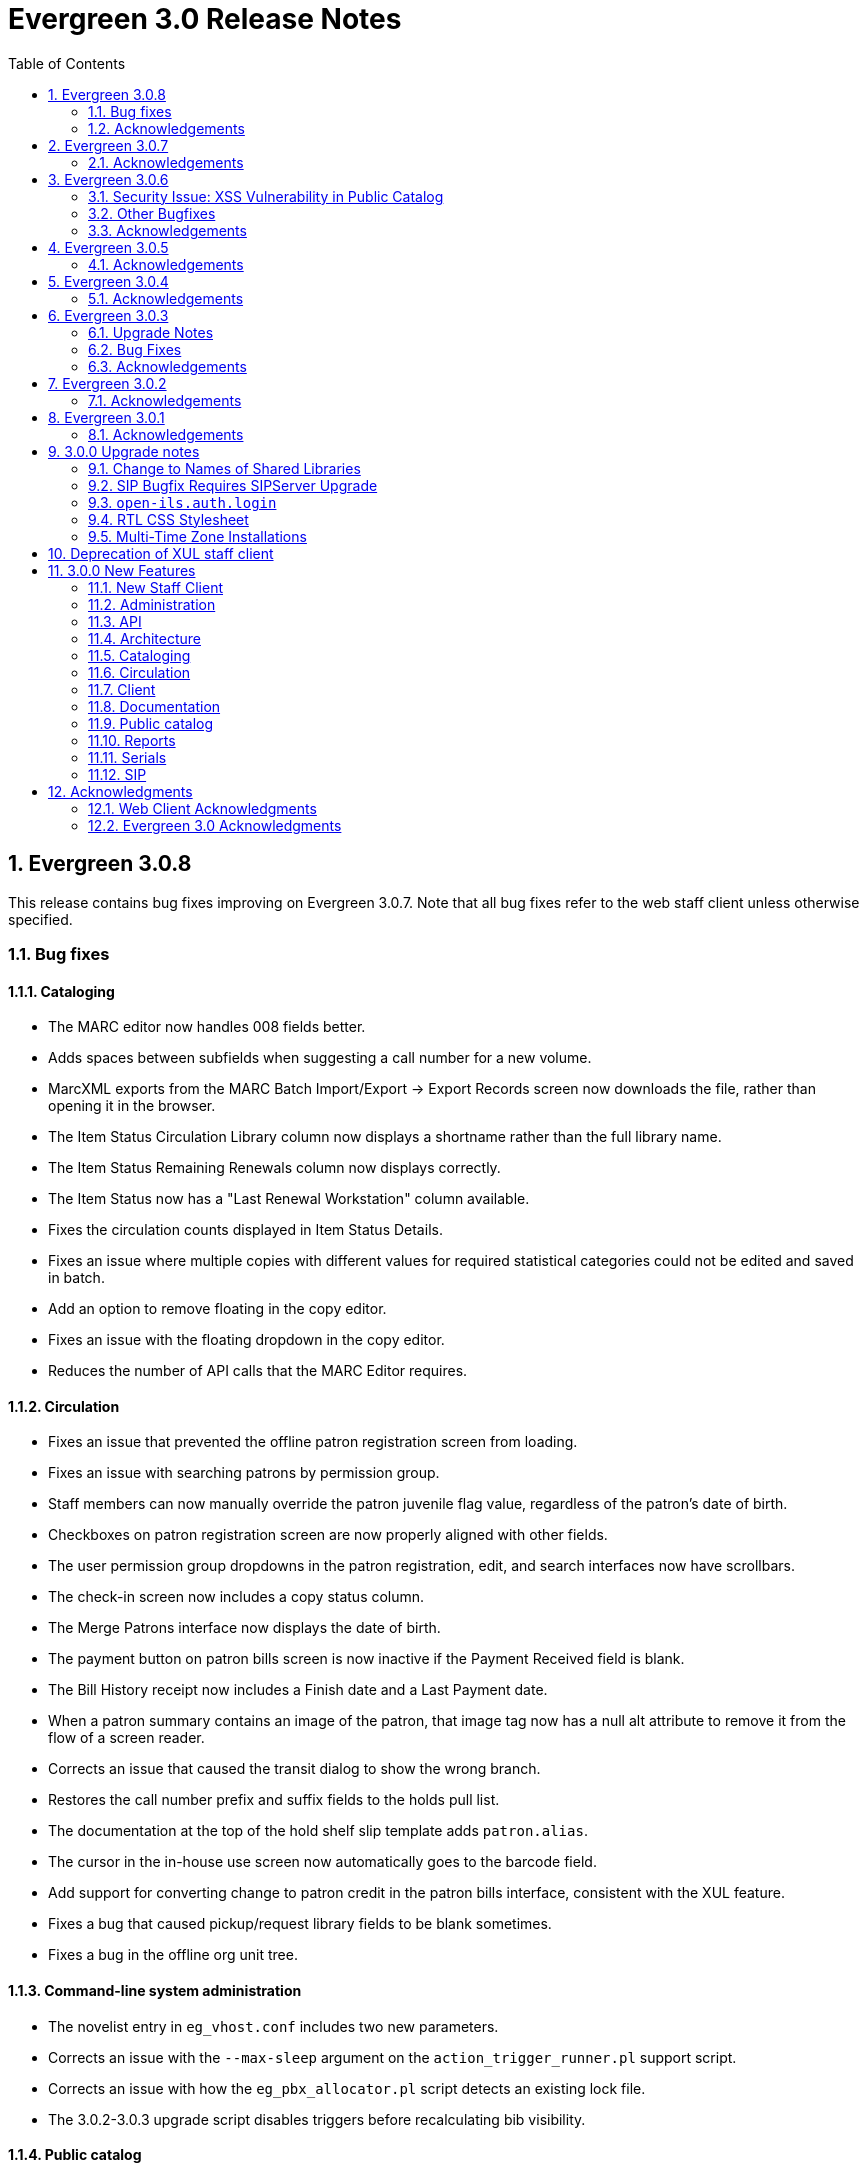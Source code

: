 Evergreen 3.0 Release Notes
===========================
:toc:
:numbered:

Evergreen 3.0.8
---------------
This release contains bug fixes improving on Evergreen 3.0.7.  Note that
all bug fixes refer to the web staff client unless otherwise specified.

Bug fixes
~~~~~~~~~

Cataloging
^^^^^^^^^^

* The MARC editor now handles 008 fields better.
* Adds spaces between subfields when suggesting a call
number for a new volume.
* MarcXML exports from the MARC Batch Import/Export ->
Export Records screen now downloads the file, rather than opening
it in the browser.
* The Item Status Circulation Library column now displays a 
shortname rather than the full library name.
* The Item Status Remaining Renewals column now displays
correctly.
* The Item Status now has a "Last Renewal Workstation" column
available.
* Fixes the circulation counts displayed in Item Status Details.
* Fixes an issue where multiple copies with different values for required
statistical categories could not be edited and saved in batch.
* Add an option to remove floating in the copy editor.
* Fixes an issue with the floating dropdown in the copy editor.
* Reduces the number of API calls that the MARC Editor requires.

Circulation
^^^^^^^^^^^

* Fixes an issue that prevented the offline patron registration
screen from loading.
* Fixes an issue with searching patrons by permission group.
* Staff members can now manually override the patron juvenile
flag value, regardless of the patron's date of birth.
* Checkboxes on patron registration screen are now properly aligned
with other fields.
* The user permission group dropdowns in the patron registration,
edit, and search interfaces now have scrollbars.
* The check-in screen now includes a copy status column.
* The Merge Patrons interface now displays the date of birth.
* The payment button on patron bills screen is now inactive if the
Payment Received field is blank.
* The Bill History receipt now includes a Finish date and a Last
Payment date.
* When a patron summary contains an image of the patron,
that image tag now has a null alt attribute to remove it from
the flow of a screen reader.
* Corrects an issue that caused the transit dialog to show the
wrong branch.
* Restores the call number prefix and suffix fields to the holds
pull list.
* The documentation at the top of the hold shelf slip template
adds `patron.alias`.
* The cursor in the in-house use screen now automatically goes
to the barcode field.
* Add support for converting change to patron credit in the patron bills
interface, consistent with the XUL feature.
* Fixes a bug that caused pickup/request library fields to be
blank sometimes.
* Fixes a bug in the offline org unit tree.

Command-line system administration
^^^^^^^^^^^^^^^^^^^^^^^^^^^^^^^^^^

* The novelist entry in `eg_vhost.conf` includes two new
parameters.
* Corrects an issue with the `--max-sleep` argument on the
`action_trigger_runner.pl` support script.
* Corrects an issue with how the `eg_pbx_allocator.pl` script
detects an existing lock file.
* The 3.0.2-3.0.3 upgrade script disables triggers before
recalculating bib visibility.

Public catalog
^^^^^^^^^^^^^^

* Fixes an issue that caused records with located URIs to be
retrieved in Copy Location and Copy Location Group searches.
* Fixes an error message that appeared in the search box
in the public catalog while placing hold after an advanced search.
* Restores the display of copy information for the user's
preferred library in the public catalog.
* Fixes regression errors in the search results page.
* Removes redundant call numbers from the Show More Details
search results.

Serials
^^^^^^^

* Fixes an issue that prevented users from searching for
receivable issues using Database ID or ISSN in the Serials
Batch Receive interface.

General
^^^^^^^

* Adds some padding to the bottom of Web Client interfaces.



Acknowledgements
~~~~~~~~~~~~~~~~
We would like to thank the following individuals who contributed code,
tests and documentation patches to the 3.0.8 point release of
Evergreen:

* John Amundson
* Jason Boyer
* Galen Charlton
* Garry Collum
* Dawn Dale
* Jeff Davis
* Bill Erickson
* Lynn Floyd
* Rogan Hamby
* Kyle Huckins
* Sam Link
* Jeanette Lundgren
* Kathy Lussier
* Katie G. Martin
* Terran McCanna
* Dan Pearl
* Mike Rylander
* Laura Sachjen
* Jane Sandberg
* Chris Sharp
* Ben Shum
* Remington Steed
* Jason Stephenson
* Josh Stompro
* Cesar Velez
* Dan Wells
* Bob Wicksall


Evergreen 3.0.7
---------------
This release contains bug fixes improving on Evergreen 3.0.6.

* Fixes a performance issue with the Patron Billing History screen and
other screens that cause Flattener.pm to re-create joins
unnecessarily.
* Fixes an issue that prevented patron alerts from showing to staff at
other libraries.
* Corrects the "Holdable" attribute display on the Item Status detailed
view.
* Fixes the ability to delete multiple copies from Item Status.

Acknowledgements
~~~~~~~~~~~~~~~~
We would like to thank the following individuals who contributed code,
tests and documentation patches to the 3.0.7 point release of
Evergreen:

* Jason Boyer
* Bill Erickson
* Morkor Quarshie
* Remington Steed
* Jason Stephenson
* Kevin Tran
* Dan Wells


Evergreen 3.0.6
---------------
This release is a security release that fixes cross-site scripting
(XSS) vulnerabilities in the Evergreen public catalog. This release
also includes several other bugfixes improving on Evergreen 3.0.5.

Security Issue: XSS Vulnerability in Public Catalog
~~~~~~~~~~~~~~~~~~~~~~~~~~~~~~~~~~~~~~~~~~~~~~~~~~~
This release fixes several cross-site scripting (XSS) vulnerabilities
in the public catalog. When upgrading, Evergreen administrators should
review whether any of the following templates have been customized
or overridden. If so, either the template should be replaced with the
stock version or the XSS fix (which entails adding the `| html` filter
in several places) applied to the customized version.

* `Open-ILS/src/templates/opac/parts/record/contents.tt2`
* `Open-ILS/src/templates/opac/parts/record/copy_counts.tt2`
* `Open-ILS/src/templates/opac/parts/record/issues-mfhd.tt2`

Note that exploiting the XSS vulnerabilities fixed in this release
would require either the ability to create maliciously-constructed
MARC bibliographic or holdings records or the ability to set a
maliciously constructed organizational unit name.

Other Bugfixes
~~~~~~~~~~~~~~
Evergreen 3.0.6 also includes the following changes:

* When using 'Selection Lists -> Edit MARC Order Record' in the web
  staff client, now only one click is required to save the MARC
  record rather than two.
* The volume/copy editor in the web staff client now better handles
  editing multiple items that have different sets of statistical
  category values assigned to them.
* The act of merging bibliographic records now updates bookbags
  that referred to the source bibliographic record rather than
  effectively deleting entries for that record.
* Additional columns were added to the Holds Pull List in the
  web staff client.
* The patron registration form in the web staff client now correctly
  manages setting user preferences.
* An error in a pgTAP unit test was corrected.

Acknowledgements
~~~~~~~~~~~~~~~~
We would like to thank the following individuals who contributed code,
tests and documentation patches to the 3.0.6 security release of
Evergreen:

* Galen Charlton
* Bill Erickson
* Rogan Hamby
* Kathy Lussier
* Terran McCanna
* Andrea Neiman
* Mike Rylander
* Dan Scott
* Chris Sharp
* Cesar Velez

Evergreen 3.0.5
---------------
This release contains bug fixes improving on Evergreen 3.0.4.

* The MARC Editor in the Web staff client now wraps long fields.
* The MARC Editor no longer allows catalogers to enter new lines
into MARC subfields.
* Fixes an issue that prevented serials items from being deleted or
modified.
* The Web staff client Check In screen no longer reloads the whole
page multiple times each time an item is scanned.
* Fixes an issue that displayed the oldest -- rather than the newest
-- transit in the Web staff client Item Status page.
* Fixes an issue that prevented the reports module from being displayed
in the Web client.
* Fixes an issue in the Web staff client reports module that caused
syntax errors in reports that use virtual fields and joins.
* Fixes an issue that prevented several dropdown menus in the Web staff
client from activating.
* Fixes an issue that created duplicate copy data when copies or
volumes with parts were transferred.
* Fixes the Trim List feature in the Web staff client Check In screen.
* The Item Status grid now displays the Circulation Modifier.
* Restores missing data from the Profile column in Place Hold patron
search results.
* Fixes an issue with the http -> https redirect on Apache 2.4.
* Fixes an color contrast accessibility issue in the Web staff
client and adds underlining to links in grid cells for added accessibility.
* Adds automated regression and unit tests for the Web staff client
reports module.
* Adds a process for spell-checking the official documentation.
* Adds a script that simplifies the release process related to translations.


Acknowledgements
~~~~~~~~~~~~~~~~
We would like to thank the following individuals who contributed code,
tests and documentation patches to the 3.0.5 point release of
Evergreen:

* Galen Charlton
* Jeff Davis
* Blake Graham-Henderson
* Kathy Lussier
* Morkor Quarshie
* Mike Rylander
* Jane Sandberg
* Dan Scott
* Chris Sharp
* Remington Steed
* Jason Stephenson
* Kevin Tran
* Cesar Velez


Evergreen 3.0.4
---------------
This release contains bug fixes improving on Evergreen 3.0.3:

* Fixes a bug that caused all searches limited by shelving location to
return 0 results.
* Fixes a bug that caused EDI orders to be sent with the vendor's SAN,
rather than the ordering agency's SAN.
* Fixes a bug that prevented Safari/iOS users from logging in to the
web client.
* Fixes a bug that prevented users from using the browse interface.
* Fixes a bug in the Item Status List view that caused incorrect due
dates to display.
* Approval code is now a required field in the web client's patron
credit card payment form.
* Fixes a bug with credit card payments that caused a receipt to print
showing that the patron paid the bill when the payment had not actually
been applied.
* Fixes a bug that prevented the EDI translator from being installed on
Ubuntu 16.04.
* Fixes a bug that caused entries to show up multiple times in the
Items Out and Holds tabs in the patron record.
* Fixes a bug that caused grids on Bills and Patron Messages
screens to not display properly.
* The following fields are now available for the Checkout and Items Out
receipt templates:
** first_given_name
** second_given_name
** family_name
** suffix
** barcode
** money_summary.balance_owed
** money_summary.total_paid
** money_summary.total_owed
** expire_date
** alias
** has_email
** has_phone
* The following fields are now available on the Bill Payment receipt templates:
** first_given_name
** second_given_name
** family_name
** suffix
** barcode
** expire_date
** alias
** has_email
** has_phone
* Payment type is now a column in the payments tab of the patron record
Bill History section.
* The "Replace Barcode" function now makes it more difficult for staff
members to attempt to create blank patron barcodes.
* The patron bills screen now prevents staff members from double-clicking
on the Apply Payment button (which otherwise would apply two payments).
* Fixes a bug that prevented patrons attached to statistical categories
from displaying in the patron search-to-hold dialog.
* Fixes a performance issue related to uploading CSV files of barcodes
to the item status and patron bucket interfaces.
* Fixes several small bugs in the Spanish translation.
* Fixes a performance bug related to patrons logging in by barcode.

Acknowledgements
~~~~~~~~~~~~~~~~
We would like to thank the following individuals who contributed code,
tests and documentation patches to the 3.0.4 point release of
Evergreen:

* Jason Boyer
* Galen Charlton
* Bill Erickson
* Jason Etheridge
* Kathy Lussier
* Terran McCanna
* Mike Rylander
* Chris Sharp
* Ben Shum
* Remington Steed
* Jason Stephenson
* Cesar Velez
* Dan Wells


Evergreen 3.0.3
----------------
Upgrade Notes
~~~~~~~~~~~~~
* The upgrade script for 3.0.3 contains a post-transaction command to forcibly
update the visibility attributes of all bibs that make use of Located URIs or
bib sources. It may take a while to run on large datasets.  If it it running
too long, it can be canceled and the following psql commands will create and
run a script that will perform the same action serially over time without
blocking writes to bibs:
----
\t
\o /tmp/luri_visibility_update.sql
SELECT 'UPDATE biblio.record_entry SET ' ||
  'vis_attr_vector = biblio.calculate_bib_visibility_attribute_set(id) ' ||
  'WHERE id = ' || id || '; SELECT ' || id || ';'
FROM biblio.record_entry
  WHERE id IN (
            SELECT  DISTINCT cn.record
              FROM  asset.call_number cn
              WHERE NOT cn.deleted
                    AND cn.label = '##URI##'
                    AND EXISTS (
                        SELECT  1
                          FROM  asset.uri_call_number_map m
                          WHERE m.call_number = cn.id
                    )
                UNION
            SELECT id FROM biblio.record_entry WHERE source IS NOT NULL

        );
\o
\t
\i /tmp/luri_visibility_update.sql
----

It will output the id of each updated bib so that the script can be killed
and then edited to remove completed bibs.  The remainder can be run at a
later time.

NOTE: When the internal flag 'ingest.reingest.force_on_same_marc' is enabled,
we do NOT update the bib's visibility attributes, as doing so causes a loop
and an eventual trigger stack violation.  This flag should ONLY be used when
forcing reingest of record attributes (NOT visibility attributes), search,
facet, and display fields, so if using this flag under normal operation,
proceed at your own risk and know that Located URI and bib source changes
will not be reflected in the visibility attributes of the record.

Bug Fixes
~~~~~~~~~
This release contains several bug fixes improving on Evergreen 3.0.1:

* Fixes several issues related to the display of located URIs and records with
bib sources in search results.
* Setting `opac_visible` to false for a copy location group now hides only
the location group itself, rather than also hiding every single copy in the
group.
* Fixes a bug that prevented the copy editor from displaying the _fine level_
and _loan duration_ fields.
* The "Edit Items" grid action in the Item Status interface will now open
in the combined volume/copy editor in batch.  This makes the behavior
consistent with the "Edit Selected Items" grid action in the copy
buckets interface.
* Staff members are now required to choose a billing type when creating a
bill on a user account.
* The Web client now provides staff users with an alert and option to
override when an item with the Lost and Paid status is checked in.
* Fixes a bug where the Web client offline circ interface was not able
to set its working location.
* Fixes an issue that prevented the ADMIN_COPY_TAG permission from being
granted.
* The MARC editor in the Web staff client now presents bib sources in
alphabetical order.
* Both circulation and grocery bills are now printed when a staff user selects
a patron account and clicks "Print Bills".
* Fixes an issue in the XUL serials interface the "Receive move/selected"
action from succeeding.
* Fixes a typo in the user password testing interface.

Acknowledgements
~~~~~~~~~~~~~~~~
We would like to thank the following individuals who contributed code,
tests and documentation patches to the 3.0.3 point release of
Evergreen:

* Jason Boyer
* Bill Erickson
* Kyle Huckins
* Jeanette Lundgren
* Kathy Lussier
* Michele Morgan
* Mike Rylander
* Jane Sandberg
* Remington Steed
* Cesar Velez
* Dan Wells



Evergreen 3.0.2
----------------
This release contains several bug fixes improving on Evergreen 3.0.1:

* Copy templates created in XUL Holdings Maintenance will now be
automatically converted and displayed in the web staff client's
volume/copy editor.
* The list of report templates now includes a column indicating whether
the template was originally created in the XUL staff client or the web
staff client; staff need to know this since report templates created in
one interface cannot be edited in the other.
* Call number prefixes and suffixes are now displayed in various grids
in the web staff client, including
** Pending Copy Buckets
** Copy Buckets
** Checkin/Capture Holds
** Holds Shelf
** Patron Bills History
** Patron Checkout
** Patron Holds
** Patron Items Out
** Copy Editor
** In-House Uses
** Renew Items
** Bib Record View Holds
** Transit List
* Many patron fields have been redacted from the web staff client's patron
and record holds grids, leaving patron name, username, and ID.
* Fixes two bugs where patron records could fail to be saved upon editing.
* The web staff patron editor now better warns staff users about
duplicate names, IDs, phone numbers, and email addresses.
* Human readable labels are now displayed for certain fields in standing
penalty records.
* The patron summary in the web staff client now correctly displays
primary and secondary ID values.
* The web staff client's billing full details page now displays
information about the staff user that created a payment.
* The web staff client now requires staff users to explicitly set a
billing type when adding a manual bill.
* The web staff client's patron bill annotation modal now works.
* Patron barcode search completion in the web staff client now allows
the user to select from all of the matching patron records.
* The Hold Shelf Slip print template in the web staff client now has
access to the call number.
* The Checkout Receipt print template in the web staff client now can
include summary financial information, incuding current balance, total
paid on outstanding fines, and total owed.
* The web staff print templates for current and historical bills can
now include copy barcode and title.
* Fixes a bug that resulted in some catalog searches unexpectedly
timing out.
* Fixes a bug that resulted in catalog searches that specify a location
limit returning incorrect results.
* Fixes a bug where deleted copies could make records visible in the
public catalog.
* Fixes a bug where certain queries on copies used in the public catalog
could be very slow.
* Fixes a bug place a hold request in the public catalog could result
in "forgetting" the type and library of the user's previous search.
* The web staff client now respects staff user session timeouts, and
will log out all open tabs if a user's session has timed out.
* The web staff Z39.50 page will now give the staff user an alert if
they attempt to import a record with a duplicate TCN.
* Fixes a bug that prevented copy notes, copy tags, and copy bucket
entries from being deleted.
* Fixes a bug that made using the volume/copy editor to change a copy's
price problematic.
* The administration interface for hard due dates now ensures that
new (or edited) ceiling dates have their time component set to end
of day, resolving an issue where ceiling dates would not be applied
during the ceiling date itself.
* The web staff client can now include dynamic information in browser
tab titles, e.g., "Smith, Jane - Checkout".
* The Concerto sample data set now includes data allowing for testing
placing holds on monographic parts.
* Asset merging during bibliographic record merging now correctly
recognizes call number prefixes and suffixes and deletes disused
call number records.
* Fixes a bug where displaying user surveys could result in PCRUD
drone starvation.
* Fixes a bug where pg_restore of an Evergreen database could fail
to create certain indexes on the `actor.usr` table.

Acknowledgements
~~~~~~~~~~~~~~~~
We would like to thank the following individuals who contributed code,
tests and documentation patches to the 3.0.2 point release of
Evergreen:

* Andrea Neiman
* Alex Cautley 
* Angela Kilsdonk 
* Ben Shum 
* Bill Erickson 
* Blake Henderson
* Cesar Velez 
* Chris Sharp 
* Dan Scott 
* Dan Wells 
* Galen Charlton 
* Jane Sandberg 
* Jason Boyer 
* Jason Stephenson 
* Jeanette Lundgren 
* Jeff Davis 
* Jeff Godin 
* Kathy Lussier 
* Kyle Huckins 
* Michele Morgan 
* Mike Rylander 
* Remington Steed 
* Rogan Hamby 
* Skye Howard 
* Terra McCanna

Evergreen 3.0.1
----------------
This release contains several bug fixes improving on Evergreen 3.0.0

* Fixes a bug in the web staff client that prevented initials from being
stored with copy notes.
* Adds billing types that may have been missed by systems that were 
running Evergreen prior to the 1.4 release.
* Fixes a web staff client bug with the CSV export option available from
the Import Queue in the MARC Batch Import/Export interface.
* Adds the missing copy alert field in the web client's volume/copy
editor.
* Fixes a bug where the setting to require date of birth in patron
registration was not being honored in the web staff client.
* Fixes a bug in the web staff client patron registration form where the 
password wasn't generating from the last four digits of the patron's
phone number.
* Fixes an issue in the web staff client where the complete barcode did
not display in some interfaces when partial barcodes were scanned.
* Fixes an HTML error in the new copy tags that display on the record
summary page.
* Fixes a web staff client bug where recording a large number of in-house
uses at one time doesn't display a confirmation dialog once it hits the 
correct threshold.
* Adds a _Print Full Grid_ action in the web staff client
holds pull list to allow staff to print the entire pull list as it
displays on the screen. This change also changes the _Export CSV_ action
to an _Export Full CSV_ option.
* Fixes an issue with the Patron Messages interface that prevented it
from saving column configuration changes in the web staff client.
* Fixes a bug in the web staff client where a billing prompt did not
correctly display after marking an item damaged in those systems that
have enabled the setting to bill for damaged items.
* Adds an option to the specific due date feature that allows saving
that due date until logout. This allows all circulations from a given
workstation to be due on the same date. 

Acknowledgements
~~~~~~~~~~~~~~~~
We would like to thank the following individuals who contributed code,
tests and documentation patches to the 3.0.1 point release of
Evergreen:

* Jason Boyer
* Galen Charlton
* Bill Erickson
* Kyle Huckins
* Jeanette Lundgren
* Kathy Lussier
* Mike Rylander
* Jane Sandberg
* Chris Sharp
* Ben Shum
* Remington Steed
* Cesar Velez
* Dan Wells



3.0.0 Upgrade notes
-------------------

The minimum version of PostgreSQL required to run Evergreen 3.0 is
PostgreSQL 9.4. Evergreen 3.0 also requires OpenSRF 3.0.0 or later.

Change to Names of Shared Libraries
~~~~~~~~~~~~~~~~~~~~~~~~~~~~~~~~~~~
OpenSRF 3.0 changes how the shared libraries for services written in
C are named.  If upgrading from an earlier version of Evergreen,
`opensrf.xml` should be edited so that shared library file names
listed in the `<implementation>` tag start with "lib".  For example,

[source,sh]
---------------------------------------------------------------------
            <open-ils.cstore>
                <language>C</language>
                <implementation>oils_cstore.so</implementation>
---------------------------------------------------------------------

should be changed to:

[source,sh]
---------------------------------------------------------------------
            <open-ils.cstore>
                <language>C</language>
                <implementation>liboils_cstore.so</implementation>
---------------------------------------------------------------------

SIP Bugfix Requires SIPServer Upgrade
~~~~~~~~~~~~~~~~~~~~~~~~~~~~~~~~~~~~~

The fix for Launchpad Bug 1542495: "OpenILS::SIP::clean_text() can
crash" requires that you also upgrade SIPServer with the fix for
Launchpad Bug 1463943: "Non-ascii Unicode characters in messages cause
SIP client problems."  This means that if you use SIP2 with Evergreen,
you must also upgrade SIPServer to the latest commit in the Git
repository.  Conversely, if you upgrade SIPServer to the latest commit
in Git, you must also upgrade Evergreen or, at least, apply the patch
for Launchpad Bug 1542495.  These two patches are complementary and
cannot be applied independently of one another.

`open-ils.auth.login`
~~~~~~~~~~~~~~~~~~~~~
The new `open-ils.auth.login` API must be added to the list of `<log_protect>`
API's in the `opensrf_core.xml` file.

Sample diff:

[source,sh]
---------------------------------------------------------------------
--- a/Open-ILS/examples/opensrf_core.xml.example
+++ b/Open-ILS/examples/opensrf_core.xml.example
@@ -180,6 +180,7 @@ Example OpenSRF bootstrap configuration file for Evergreen
     <log_protect>
       <match_string>open-ils.auth.authenticate.verify</match_string>
       <match_string>open-ils.auth.authenticate.complete</match_string>
+      <match_string>open-ils.auth.login</match_string>
       <match_string>open-ils.auth_proxy.login</match_string>
       <match_string>open-ils.actor.patron.password_reset.commit</match_string>
       <match_string>open-ils.actor.user.password</match_string>
---------------------------------------------------------------------

RTL CSS Stylesheet
~~~~~~~~~~~~~~~~~~
Administrators of Evergreen who use RTL locales and who have customized
`style-rtl.css.tt2` should now incorporate their customizations into
`style.css.tt2`.

Multi-Time Zone Installations
~~~~~~~~~~~~~~~~~~~~~~~~~~~~~

For Evergreen consortia that span more than one time zone, the following
query will adjust all historical, unaged circulations so
that if their due date field is pushed to the end of the day, it is done
in the circulating library's time zone, and not the server time zone.

It is safe to run this after any change to library time zones.

Running this is not required, as no code before this change has
depended on the time string of '23:59:59'.  It is also not necessary
if all of your libraries are in the same time zone, and that time zone
is the same as the database's configured time zone.

[source,sql]
----
DO $$
declare
    new_tz  text;
    ou_id   int;
begin
    for ou_id in select id from actor.org_unit loop
        for new_tz in select oils_json_to_text(value) from actor.org_unit_ancestor_setting('lib.timezone',ou_id) loop
            if new_tz is not null then
                update  action.circulation
                  set   due_date = (due_date::timestamp || ' ' || new_tz)::timestamptz
                  where circ_lib = ou_id
                        and substring((due_date at time zone new_tz)::time::text from 1 for 8) <> '23:59:59';
            end if;
        end loop;
    end loop;
end;
$$;
----


Deprecation of XUL staff client
-------------------------------
Starting with the release of 3.0.0, patches that fix XUL bugs will not
be merged into master or backported unless they meet one or more of
the following conditions:

a. the bug is a security issue
b. the bug involves the destruction of data
c. the bug is a regression of functionality in the XUL staff client
   introduced by other work done to Evergreen

Under no circumstances will XUL staff client feature enhancements be merged.

This policy will continue through the 3.0.x and 3.1.x maintenance
release cycles, and will become moot upon the release of 3.2.0, when
the XUL staff client is slated to be entirely removed.


3.0.0 New Features
------------------

New Staff Client
~~~~~~~~~~~~~~~~

Evergreen 3.0 features a new, modern staff client that runs in the web browser
and can be used on desktop and mobile devices. All functional areas of the 
system, including circulation, cataloging, acquisitions, serials, reports,
booking, administration, and offline circulation, are available in the new staff 
client. Chrome and Firefox are officially supported for use with the web client.

Library staff will no longer need to download separate software to perform most 
actions in Evergreen. A Chrome plugin called Hatch will be available as a 
separate installation for workstations that require seamless, dialog-free
printing to multiple printers.  

In addition to adding more portability and stability, the new staff client also
presents a cleaner and more modern interface for users. By virtue of running in
a browser, actions that users are accustomed to performing on other web sites
should now be available in the Evergreen client.

The old, XUL client will continue to be available to allow for a gradual 
transition to the browser-based client, but no new features will be added. The
old client will totally be removed from Evergreen in the Fall 2018 3.2.0
release.



Administration
~~~~~~~~~~~~~~



New EDI Order Generator 
^^^^^^^^^^^^^^^^^^^^^^^

Configuration
+++++++++++++

. New database tables exist for configuring vendor-specific EDI order 
attributes.

 * `acq.edi_attr .
  ** List of EDI order generation toggles, e.g. "INCLUDE_COPIES" to add 
     GIR segments
 * `acq.edi_attr_set`
  ** Collection of `edi_attr`s.  Each edi_account may be linked to one
     `edi_attr_set`.
  ** One `edi_attr_set` per known vendor is added to the stock data, matching
     the stock configuration found in the JEDI template.
 * `acq.edi_attr_set_map`
  ** Link between `edi_attr`s and `edi_attr_set`s.

. EDI Attribute Sets are manged via a new (browser client only) configuration
  interface at 'Administration -> Acquisitions Administration -> EDI
  Attribute Sets'.

. Each `acq.edi_account` should be linked to an `acq.edi_attr_set`.  If a link
  is not set, default values will be used.  Links between an EDI account
  and an attribute set are managed in the EDI Accounts configuration 
  interface.

. Local modifications to the stock EG JEDI template are managed by modifying
  and/or adding additional `edi_att_set`s as needed.

. A new `edi_order_pusher.pl` script is added which replaces the functionality
  of `edi_pusher.pl`.  `edi_pusher.pl` is still available.

. After moving to `edi_order_pusher.pl`, the JEDI Action/Trigger event
  definition is no longer required and can be disabled.

Migration
+++++++++

EDI accounts have a new boolean field 'Use EDI Attributes' (`use_attrs`) that
specifies whether PO's generated via the account should be built using 
EDI attributes or fall back to traditional JEDI A/T template generation.

This allows sites to activate EDI attributes on a per-account basis, making 
it possible to migrate piecemeal to EDI attributes.  For the initial roll
out of this new feature, no accounts will be configured to use EDI 
attributes by default.  





3 Day Courtesy Notice by SMS
^^^^^^^^^^^^^^^^^^^^^^^^^^^^
New optional SMS text notification to be sent out 3 days prior to the due
date of any circulating item for patrons who have an SMS text number and
carrier stored in their accounts. This action trigger is disabled by default,
but can be enabled and modified by going into 'Administration -> Local Administration ->
Notifications / Action Triggers'.

You may wish to make use of granularity so that these messages are batched
and sent at the same time each day.




Add Description Field to Circulation and Hold Configuration Entries
^^^^^^^^^^^^^^^^^^^^^^^^^^^^^^^^^^^^^^^^^^^^^^^^^^^^^^^^^^^^^^^^^^^
The circulation and hold policy configuration rules now each have a
description field. This allows administrators to add comments to
describe the purpose of each rule.




Apache Internal Port Configuration Option
^^^^^^^^^^^^^^^^^^^^^^^^^^^^^^^^^^^^^^^^^
Apache configuration now supports a new variable which allows admins to
specify the port used by Apache to handle HTTP traffic.  The value is
used for HTTP requests routed from Perl handlers back to the same Apache
instance, like added content requests.  Use this when running Apache
with a non-standard port, typical with a proxy setup.  Defaults to "80".

[source,conf]
-------------------------------------------------------------------
<Location /eg>
    ...
    PerlSetVar OILSWebInternalHTTPPort "7080"
    ...
</Location>
-------------------------------------------------------------------




Configurable Bib Record Display Fields
^^^^^^^^^^^^^^^^^^^^^^^^^^^^^^^^^^^^^^

'Administration -> Server Administration -> MARC Search/Facet Fields' have 2 new configuration 
fields: 'Display Field?' and 'Display XPath'.

When 'Display Field' is set to true, data from the field will be extracted
from each record and added to a new table of display data for each bib 
record.  

If a value is present in the 'Display XPath' field, this XPath will be
applied to the extracted data *after* the base XPath (from the 'XPath' 
field) is applied to each field.

This data acts as a replacement for the various and sundry ways bib record 
data is currently extracted, including inline XPath in the TPAC, reporter 
views, real-time 'MVR' compilation from MODS, etc. and will be available
to the user interface, notification templates, etc. for rendering bib 
records.  

The browser client gets a new service 'egBibDisplay' which is capable
of translating the display field data from various formats into 
data more suitable for JavaScript usage.

The database gets 3 new views for representing display data in various
formats:

 * `metabib.flat_display_entry`
  ** List of all display fields linked to their configuration.
 * `metabib.compressed_display_entry`
  ** Same as `metabib.flat_display_entry` except there's one row
     per display field type, with 'multi' rows compressed into
     JSON arrays.  Non-multi fields are represented as JSON 
     strings/numbers.
 * `metabib.wide_display_entry`
  ** Tabular view of display field data, one column per well-known
     field.  Values are represented JSON, consistent with 
     `metabib.flat_display_entry`.  The view does *not* contain locally
     configured display fields, as each field must be encoded in
     the view and IDL definition.  This is essentially a replacement 
     for `reporter.simple_record`.

Reingesting
+++++++++++

After making changes to display field configuration, it's possible to 
reingest only display field data in the database using the following:

[source,sql]
---------------------------------------------------------------------
SELECT metabib.reingest_metabib_field_entries(id, TRUE, FALSE, TRUE, TRUE, 
  (SELECT ARRAY_AGG(id)::INT[] FROM config.metabib_field WHERE display_field))
  FROM biblio.record_entry WHERE NOT deleted AND id > 0;
---------------------------------------------------------------------





Fix COPY_STATUS_LONGOVERDUE.override Permission Typo
^^^^^^^^^^^^^^^^^^^^^^^^^^^^^^^^^^^^^^^^^^^^^^^^^^^^
The existing permission was incorrectly created with a code of
`COPY_STATUS_LONGOVERDUE.override`, while the event thrown requires a
permission with a code of `COPY_STATUS_LONG_OVERDUE.override`.  This
update changes the permission code to match what the event requires.





Hold Targeter V2 Repairs and Improvements
^^^^^^^^^^^^^^^^^^^^^^^^^^^^^^^^^^^^^^^^^
* Make the batch targeter more resilient to a single-hold failure.
* Additional batch targeter info logging.
* Set `OSRF_LOG_CLIENT` in `hold_targeter_v2.pl` for log tracing
* Removes the confusingly named `--target-all` option
 ** The same behavior can be achieved by using `--retarget-interval "0s"`
* Removes `--skip-viable` (see `--soft-retarget-interval` below)

New --next-check-interval Option
++++++++++++++++++++++++++++++++
Specify how long after the current run time the targeter will retarget
the currently affected holds. Applying a specific interval is useful
when the retarget-interval is shorter than the time between targeter
runs.

For example, if the targeter is run nightly at midnight with a
`--retarget-interval 36h`, you would set `--next-check-interval` to `48hr`,
since the holds won't be processed again until 48 hours later. This
ensures that the org unit closed date checks are looking at the correct
date. 

This setting overrides the default behavior of calculating the next 
retarget time from the retarget-interval.

New --soft-retarget-interval Option
+++++++++++++++++++++++++++++++++++
This is a replacement for (and rebranding of) the `--skip-viable` option. 
The new option allows for time-based soft-targeting instead simple binary 
on/off soft-targeting.

How soft-targeting works:

* Update hold copy maps for all affected holds
* Holds with viable targets (on the pull list) are otherwise left alone.
* Holds without viable targets are retargeted in the usual manner. 





New marc_export --descendants Option
^^^^^^^^^^^^^^^^^^^^^^^^^^^^^^^^^^^^

The `marc_export` script has a new option, `--descendants`.  This option
takes one argument of an organizational unit shortname.  It works much
like the existing `--library` option except that it is aware of the
org. tree and will export records with holdings at the specified
organizational unit and all of its descendants.  This is handy if you
want to export the records for all of the branches of a system.  You
can do that by specifying this option and the system's shortname,
instead of specifying multiple `--library` options for each branch.

The `--descendants` option can be repeated, as the `--library` option can.
All of the specified org. units and their descendants will be included
in the output.  It can also be combined with individual `--library`
options when necessary.




RTL and LTR Public Catalog Stylesheets Merged
^^^^^^^^^^^^^^^^^^^^^^^^^^^^^^^^^^^^^^^^^^^^^
The RTL stylesheet for the public catalog,
`templates/opac/css/style-rtl.css.tt2`, has been merged into the LTR
one (`templates/opac/css/style.css.tt2`). The combined stylesheet
template will provide RTL or LTR styles based on the value of
the `rtl` flag of the active locale. An `rtl` variable is also available
in the template to allow the correct style to be chosen.




Miscellaneous Improvements
^^^^^^^^^^^^^^^^^^^^^^^^^^

 * If a filter is in effect in the Library Settings Editor,
   the filter will continue to be applied after a user 
   changes the selected library.
 * Copy templates used for serials now correctly link to age
   protection rules and MARC item type values (for the
   "Circ as Type" field). During upgrade, the database update
   will set to NULL any age protection and circ as type fields
   in serial copy templates that do not point to defined values.




Obsolete Internal Flag Removed
^^^^^^^^^^^^^^^^^^^^^^^^^^^^^^

An obsolete and unused `ingest.disable_metabib_field_entry` internal
flag was removed from the `config.internal_flags` table.  It was
rendered obsolete by the addition of the 3 flags to control the
browse, search, and facet indexing.




Tweaks to Caching/Expiry of Public Catalog Assets
^^^^^^^^^^^^^^^^^^^^^^^^^^^^^^^^^^^^^^^^^^^^^^^^^
The default cache expiration time for static assets (e.g.,
CSS, image, and JavaScript files) in the public catalog and
the Kid's PAC has been increased to one year. Links to all
such assets now have a cache-busting value tacked on as a
query parameter. This value is refreshed when `autogen.sh` is
run, but it can also be manually set by adjusting the
`ctx.cache_key` Template Toolkit variable.




Action/Trigger Events Data Purging
^^^^^^^^^^^^^^^^^^^^^^^^^^^^^^^^^^

Action/Trigger event definitions have a new field called 'Retention 
Interval'.  When an optional interval value is applied, events and
template output data linked to the event definition will be deleted
from the database once they reach the specified age.

Retention Interval Restrictions for Passive Hooks
+++++++++++++++++++++++++++++++++++++++++++++++++

Restrictions are placed on retention interval values for event definitions
using passive hooks to prevent data from being deleted while it's still
needed by the system.

The presence of event data is how the system knows not to send duplicate
events.  As long as a scenario exists where a duplicate event may be
generated, the events must be retained.

To apply a retention interval value to a passive-hook event definition:

 * The event definition must have a max_delay value.
 * The retention interval must be larger than the difference between
   the `delay` and `max_delay` values.

For example, if the `delay` is 7 days and `max_delay` is 10 days, the retention
interval must be greater than 3 days to ensure no duplicate events are 
created between the first event on day 7 and the end of the event validity
window on day 10.

Deployment
++++++++++

A new `purge_at_events.sh` script is installed in the bin directory
(typically `/openils/bin`) which should be added to CRON for regular
maintenance.

NOTE: On large data sets, this script can take a long time to run and
create higher than normal I/O load as it churns though the event and
event_output tables.  You may wish to run the script by hand the first
time so it can be monitored.  It can be run in psql like so:

[source,sql]
---------------------------------------------------------------
SELECT action_trigger.purge_events();
---------------------------------------------------------------

NOTE: On *very* large data sets (10s to 100s of millions of event and
event_output rows), it may be advisable to first repopulate the `event`
and `event_output` tables with only the desired data before starting
regular purges.  This can be done, for example, using the copy to temp
table, truncate source table, repopulate source table from temp table
approach.  This will be much faster than the `purge_events()` function
in cases where most of the data will be purged.

Hook Data Cleanup
+++++++++++++++++

A number of `action_trigger.hook` entries which have always been treated
as active hooks, though are configured as passive hooks, have been 
updated to properly reflect the non-passive-ness.  This allows for 
simpler configuration of their retention interval values.





Remove JSPAC Redirects
^^^^^^^^^^^^^^^^^^^^^^
Future versions of Evergreen will no longer contain automatic redirects
from JSPAC URLs to TPAC URLs, with the exception of `myopac.xml`, given
that the JSPAC is no longer supported.  Existing sites, however, may
wish to retain JSPAC redirects in their Apache configuration files since
JSPAC URLs may still be used in the wild to access their catalogs.

The original JSPAC URL redirects are all retained in the file 
`Open-ILS/examples/jspac_redirects.conf` for reference.




API
~~~



New open-ils.auth.login API
^^^^^^^^^^^^^^^^^^^^^^^^^^^
The `open-ils.auth` service has a new API for requesting an authentication
token.  It performs the same steps as the 
`open-ils.auth.authenticate.init` and `.complete` APIs in a single call,
using the bare password.  No intermediate password hashing is required.

The paramaters are the same as the `.complete` call with a few modifications.

1. Using the generic 'identifier' parameter in combination with the
   'org' parameter allows the API to reliably determine if an identifier
   value is a username or barcode.  The caller is no longer required to 
   make that determination up front.  

2. The 'nonce' parameter is no longer used.





Batch Patron Contact Invalidation
^^^^^^^^^^^^^^^^^^^^^^^^^^^^^^^^^
The following methods are used to mark patron contact fields
as invalid by moving the invalid value to a standing penalty:

 * `open-ils.actor.invalidate.email`
 * `open-ils.actor.invalidate.day_phone`
 * `open-ils.actor.invalidate.evening_phone`
 * `open-ils.actor.invalidate.other_phone`

These methods now accept a fifth argument specifying the value
of the contact field, e.g., a specific phone number or email
address. If supplied, and if a specific patron ID (the first
argument) is not supplied, all patrons with that specific contact
value will have it marked invalid.




Architecture
~~~~~~~~~~~~



Pure-SQL catalog searching
^^^^^^^^^^^^^^^^^^^^^^^^^^
Public and staff catalog search is now both more accurate and faster
by redesigning how the visibility of records is calculated.




Cataloging
~~~~~~~~~~



Authority Record and Headings Browse Improvements
^^^^^^^^^^^^^^^^^^^^^^^^^^^^^^^^^^^^^^^^^^^^^^^^^
Various improvements are made to support for authority records
and headings browsing:

 * The MARC to MADS XSLT stylesheet is now used as part of parsing
   headings from authority records. Since the MODS and MADS stylesheets
   extract headings in similar ways, duplicate browse entries are now
   much less likely to occur.
 * A new configuration table, `authority.heading_field`, is now used
   to specify how headings should be extracted from authority records.
 * Related headings can now be identified as narrower or broader when
   browsing in the public catalog.
 * See references are now more reliably included in the browse list.
 * Scope (public) notes now display only under the main heading.
 * There is now a global flag, Display related headings (see-also) in browse,
   that can be used to control whether related headings (see-alsos) are
   displayed in the public catalog list.
 * A complete set of thesauruses are now included in the seed data.  Thesauruses
   can now be identified using short and long codes.
 * The labels for see and see-also references in the public catalog are 
   a bit more patron-friendly, and can now be tweaked via TPAC template
   customization in the browse.tt2 file.





Copy Tags and Digital Bookplates
^^^^^^^^^^^^^^^^^^^^^^^^^^^^^^^^
Copy tags will allow staff to apply custom, pre-defined labels or tags
to copies.  Copy tags are searchable in both the staff client and public
catalog.  This feature was designed to be used for Digital Bookplates to
attach donation or memorial information to copies, but may be used for
broader purposes to tag items.

Each copy tag can either be publicly-visible or visible only to staff.
Copy tags also have types that can be used for restricting catalog
searches on copy tags to particular types.

Copy tags are displayed in the copy table in the record summary page in
the public catalog, and a new library setting can be used to add
a "Digital Bookplate" search field.  Copy tags can also be used
as a search filter, e.g.,

  * `copy_tag(bookplate, jane smith)`: search for records that have a
    copy tag of type 'bookplate' whose value contains 'jane smith'.
  * `copy_tag(*, jane smith)`: search for records that have a
    copy tag of any type whose value contains 'jane smith'.

All staff-side interfaces related to copy tags exist only in the web
staff client.  There are two new administration interfaces for managing
copy tags and copy tag types. The copy editor now has a 'Copy Tags'
button for applying copy tags to copies; that interface can also be
used to create new copy tags on the fly. Furthermore, the copy buckets
interface now has an 'Apply Tags' action for assigning tags to groups
of copies.

Permissions
+++++++++++

Two new permission are included:

  * `ADMIN_COPY_TAG_TYPES`: required to create a new tag type under
     'Administration -> Server Administration -> Copy Tag Types'
  * `ADMIN_COPY_TAG`: required to create a new tag under
    'Administration -> Local Administration -> Copy Tags'

The existing permission `UPDATE_COPY` controls whether or not a user
can link copies to tags.

Library Settings
++++++++++++++++
A new library setting, 'Enable Digital Bookplate Search', controls
whether to display a 'Digital Bookplate' field in the search index
drop-downs in the catalog. A 'Digital Bookplate' search will include
all records that have a copy that matches the tag specified by the user.
It should be noted that this library setting does not affect the
display of copy tags on the catalog record summary page.




Include Call Number Prefixes and Suffixes in Export and Z39.50 output
^^^^^^^^^^^^^^^^^^^^^^^^^^^^^^^^^^^^^^^^^^^^^^^^^^^^^^^^^^^^^^^^^^^^^
The call number prefix and suffix, when present, are now included in
subfields $k and $m of the 852 field when running `marc_export` with
the `--items` switch. Similarly, when using Evergreen as a Z39.50
server configured to embed item data in 852 fields, the affixes are now
included in subfields $k and $m.




Circulation
~~~~~~~~~~~



Batch Editing of Patron Records
^^^^^^^^^^^^^^^^^^^^^^^^^^^^^^^
There is a now a new interface analogous to the Copy Bucket interface
to select and group a set of users into a User Bucket.
The addition of users to a User Bucket is possible from the Patron Search
interface by the use of a new grid Action, and directly on the User Bucket
interface by user barcode. It is also possible to add users to a User
Bucket by uploading a text file that contains a list of user barcodes.

From this interface it is possible to perform a set of specific batch update
operations on user records.

Editing Users
+++++++++++++

These fields can now be changed in batch via an action on the User Bucket
grid if the staff user has the `UPDATE_USER` permission:

 * Active flag
 * Primary Permission Group (group application permissions consulted)
 * Juvenile flag
 * Home Library (`UPDATE_USER` checked against both old and new value)
 * Privilege Expiration Date
 * Barred flag (`BAR_PATRON` permission consulted)
 * Internet Access Level

Changes made in this interface can be rolled back.

As a batch process, rather than a direct edit, this mechanism explicitly skips
processing of Action/Trigger event definitions for user update.

Deleting Users
++++++++++++++

The batch edit mechanism also allows for the batch deletion of user.  The staff
user must have both the `UPDATE_USER` and `DELETE_USER` permissions.

Changes made in this interface can be rolled back.

As a batch process, rather than a direct edit, this mechanism explicitly skips
processing of Action/Trigger event definitions for user deletion.

This mechanism does not use the Purge User functionality, but instead simply
marks the users as deleted.

Editing Statistical Category Entries
++++++++++++++++++++++++++++++++++++

All users in the bucket can have their Statistical Category Entries
modified. Unlike user data field updates, modification of Statistical
Category Entries is permanent and cannot be rolled back.

As a batch process, rather than a direct edit, this mechanism explicitly skips
processing of Action/Trigger event definitions for user update.

New Service Requirement
+++++++++++++++++++++++

This new functionality makes use of the QStore service (`open-ils.qstore`), which was previously
unused in production.  If this service has been removed from the configuration
of a live Evergreen instances, it will need to be added back in order for
batch user editing to succeed.




Honor Timezone of the Acting Library
^^^^^^^^^^^^^^^^^^^^^^^^^^^^^^^^^^^^

Summary
+++++++

* Display day-granular due dates in the circulating library's timezone.
* Only display the date portion of the due date for day-granular circulations.
* Display the full timestamp, in the client's timezone rather than the circulation library's, for hourly circulations.
* Provide infrastructure for more advanced formatting of timestamps.
* Override the built-in AngularJS date filter with an implementation that uses moment.js, providing consistency and better standards compliance.

Details
+++++++

This is a followup to the work done for 2.12, where we added the ability
for the client to specify a timezone in which timestamps should be interpreted
in business logic and the database.

Most specifically, this work focuses on circulation due dates and the closed
date editor. Due dates, where displayed using stock templates (including
receipt templates) and used for fine calculation, are now manipulated in the
library's configured timezone. This is controlled by the new 'lib.timezone'
setting available via the Library Settings Editor, loaded from the server when
required. Additionally, closings are recorded in the library's timezone so that
due date calculation is more accurate. The closed date editor is also
taught how to display closings in the
closed library's timezone. Closed date entries also explicitly record if they
are a full day closing, or a multi-day closing. This significantly simplifies
the editor, and may be useful in other contexts.

To accomplish this, we use the moment.js library and the moment-timezone addon.
This is necessary because the stock AngularJS date filter does not understand
locale-aware timezone values, which are required to support DST. A simple
mapper translates the differences in format values from AngularJS date to
moment.js.

Of special note are a set of new filters used for formatting timestamps under
certain circumstances. The new egOrgDateInContext, egOrgDate, and egDueDate
filters provide the functionality, and autogrid is enhanced to make use of
these where applicable. egGrid and egGridField are also taught to accept
default and field-specific options for applying date filters. These filters may
be useful in other or related contexts.

The egDueDate filter, used for all existing displays of due date via Angular
code, intentionally interprets timestamps in two different ways WRT timezone,
based on the circulation duration. If the duration is day-granular (that is,
the number of seconds in the duration is divisible by 86,400, or 24 hours worth
of seconds) then the date is interpreted as being in the circulation library's
timezone. If it is an hourly loan (any duration that does not meet the
day-granular criterium) then it is instead displayed in the client's timezone,
just as all other timestamps currently are, because of the previous Evergreen
timezone work.

The public catalog is adjusted to always display the due date in the circulating
library's timezone. Because the public catalog displays only the date portion of the due
date field, this difference is currently considered acceptable. If this proves
to be a problem in the future, a minor adjustment can be made to match the
egDueDate filter logic.

Now that due dates are globally stored in the configured timezone of the
circulating library, the automatic adjustment to day-granular due dates needs
to take those timezones into account.

An optional SQL command is provided by the upgrade script to retroactively
adjust existing due dates after library configuration is complete.





Enhancements to Hard Due Date Functionality
^^^^^^^^^^^^^^^^^^^^^^^^^^^^^^^^^^^^^^^^^^^
It will now be possible to delete Hard Due Date Values for dates that have
passed. Also, the Hard Due Date updater will no longer change Ceiling Dates
to a past date. This allows editing Ceiling Dates directly in a Hard Due Date
as well as scheduling Ceiling Date changes via Hard Due Date Values.




Patron Search by Birth Date
^^^^^^^^^^^^^^^^^^^^^^^^^^^
* Now you can include the patron birth year and/or birth month and/or
  birth day when searching for patrons using the web staff client.
* Day and month values are exact matches.  E.g. month "1" (or "01")
  matches January, "12" matches December.
* Year searches are "contains" searches.  E.g. year "15" matches 2015,
  1915, 1599, etc.  For exact matches use the full 4-digit year.



Patron Search from Place Hold
^^^^^^^^^^^^^^^^^^^^^^^^^^^^^
This feature allows staff members, when placing a
hold on behalf of a patron in the web staff client, to search for
patrons by names and other searchable patron information, rather than
relying on barcode alone. In particular, after performing a catalog
search or going to a specific bib record and clicking the 'Place Hold'
button, the form now includes a 'Patron Search' button. This button
will open a dialog allowing the staff member search for and select
a patron record.




Retrieve Recent Patrons 
^^^^^^^^^^^^^^^^^^^^^^^

Adds a new library setting 'Number of Retrievable Recent Patrons' 
('ui.staff.max_recent_patrons') that specifies the number of recently
retrieved patrons that can be re-fetched from the staff client.

A value of 0 means no recent patrons can be retrieved.
A value greater than 1 means staff will be able to retrieve multiple
recent patrons via a new Circulation 'Retrieve Recent Patrons' menu entry.

The default value is 1 for backwards compatibility.






Fuller title in XUL client Simplified Pull List
^^^^^^^^^^^^^^^^^^^^^^^^^^^^^^^^^^^^^^^^^^^^^^^
The Simplified Pull List in the XUL client will now display subfields 245$n and
$p in the title field. The addition will make it easier for staff to distinguish
between different parts or seasons in a series.





Transit Cancel Time and Terminology Change
^^^^^^^^^^^^^^^^^^^^^^^^^^^^^^^^^^^^^^^^^^

Transit Cancel Time
+++++++++++++++++++

Previously, Evergreen deleted canceled (aborted) transits from the database.  Now
the rows in `action.transit_copy`, `action.hold_transit_copy`, and `action.reservation_transit_copy`
are preserved in the database, though still not visible to the end user in the staff client.
This allows for better tracking of when transits are canceled for the purposes of knowing
which staff member canceled the transit, etc.

NOTE: This change may require the re-creation of transit reports to filter out canceled
transits from the results.  Cloning the template and adding a 'Base Filter' of 'Cancel Time 
Is NULL' will suffice.

"Canceled Transit" Terminology Change
+++++++++++++++++++++++++++++++++++++

The term "abort" has been replaced with "cancel" in all of the affected user interfaces.
For internal continuity, however, the following permission codes have not changed:

 * `ABORT_TRANSIT`
 * `ABORT_REMOTE_TRANSIT`
 * `ABORT_TRANSIT_ON_LOST`
 * `ABORT_TRANSIT_ON_MISSING`




Client
~~~~~~

Offline Circulation Available in Web Staff Client
^^^^^^^^^^^^^^^^^^^^^^^^^^^^^^^^^^^^^^^^^^^^^^^^^
Offline circulation is now available in the web staff client. In order to use the
offline interface, users must first log into the web staff client, perform
a patron search, select a user from the results, and open the patron editor
interface to collect all the relevent configuration information for the 
workstation. In addition, the offline interface available from the Circulation
menu provides a 'Download block list' button for users who are logged in.

As is the case in the old staff client, users can check materials in and out,
renew items, and create new patron accounts while offline. The patron fields
available in the offline patron registration editor are the same ones that
are available to staff when working online.



Add Circ Modifier to Record Detail Page in Staff TPAC
^^^^^^^^^^^^^^^^^^^^^^^^^^^^^^^^^^^^^^^^^^^^^^^^^^^^^
The circulation modifier field is added to the table of copies to make
more information available to staff without having to open
the Holdings View.





Date+Time Format Settings for Web Client
^^^^^^^^^^^^^^^^^^^^^^^^^^^^^^^^^^^^^^^^

This change deprecates the existing 'Format Dates' and 'Format Times' settings
and adds two settings for use with the webstaff client:

  * 'Format Dates with this pattern'
  * 'Format Date+Time with this pattern'

These settings use format strings as documented here:

https://docs.angularjs.org/api/ng/filter/date

There is overlap with how the Dojo formats worked, but also some differences.

The original 'Format Dates' and 'Format Times' settings worked together, but the
new settings work independently.  Certain field elements will use one, and
certain field elements will use the other.  These distinctions are hard-coded
in the various UI templates, with the idea being that timestamp fields in
which the date component alone is sufficient information (for example, date of birth)
will use the 'Format Dates' setting.  Fields where the time component is
important (for example, checkout time) will use the 'Format Date+Time' setting.

When the settings 'Format Dates' and 'Format Date+Time' are unset, we will default
to "shortDate" (M/d/yy) and "short" (M/d/yy h:mm a), respectively.





Global Option to Remove Sound for a Specific Event
^^^^^^^^^^^^^^^^^^^^^^^^^^^^^^^^^^^^^^^^^^^^^^^^^^
A new `nosound.wav` file has been added to the web client. The file can be used
to globally disable audio alerts for a specific event on an Evergreen system.

For example, to silence the alert that sounds after a successful patron search:

[source,sh]
----
mkdir -p /openils/var/web/audio/notifications/success/patron/
cd /openils/var/web/audio/notifications/success/patron/
ln -s ../../nosound.wav by_search.wav
----


Documentation
~~~~~~~~~~~~~

The official Evergreen manual has been split into eight new manuals, each
designed for a specific audience. This new approach is designed to make
the documentation more readable and usable.

The specific audiences for the new manuals are:

* Acquisitions staff
* Circulation staff
* Cataloging staff
* Public services staff who use the public catalog
* Serials staff
* System administrators who use the command line
* System administrators who use the Web client
* System administrators and programmers who wish to integrate Evergreen
with other technologies

All manuals are available at http://docs.evergreen-ils.org


Public catalog
~~~~~~~~~~~~~~

Improvements to ebook API
^^^^^^^^^^^^^^^^^^^^^^^^^

Evergreen now supports checking out and placing holds on
OverDrive and OneClickdigital ebook titles from within the public
catalog.  This is an experimental feature.  It is not recommended for production
use without careful testing.

When ebook integration is enabled, a "Check Out E-Item" link will be
displayed when viewing an ebook title from a supported vendor in the
catalog.  Clicking on the link allows the user to check out and download
that title from the vendor directly within the catalog.

If no copies are available for the title, a "Place Hold on E-Item" link
is displayed instead, and the user may place a hold on the title.  (Note
that some vendors require the user's account to have an email address
before permitting a hold.)

My Account includes the ability to view current ebook checkouts and
holds, download already-checked-out titles, and cancel holds.

For API integration to work, you need to request API access from the
vendor, and the vendor must have a way of authenticating your patrons.
Your Evergreen system also needs to be configured for ebook API
integration, following the instructions in the command line system
administration manual


This feature assumes that you are importing MARC records supplied by the
vendor into your Evergreen system, using Vandelay or some other MARC
import method.  This feature does not search the vendor's online
collections or automatically import vendor records into your system; it
merely augments records that are already in Evergreen.

Improvements to Bill Payment Pages
^^^^^^^^^^^^^^^^^^^^^^^^^^^^^^^^^^
The bill payment pages in the public catalog have been revamped
to

 * use the term "charges" instead of "fees"
 * include images of credit cards accepted
 * make the default print receipt template match other itemized receipts;
   note that this change is not automatically applied when upgrading.
 * display billing type
 * add button to pay only selected charges
 * reformat the credit card number input page





Clickable Copy Locations
^^^^^^^^^^^^^^^^^^^^^^^^
Adds a URL field to the copy locations editor. When a URL is entered in this field, 
the associated copy location will display as a link in the public catalog summary display.
This link can be useful for retrieving maps or other directions to the copy
location to aid users in finding material.




Download Checkout History CSV Fixed for Large Number of Circulations
^^^^^^^^^^^^^^^^^^^^^^^^^^^^^^^^^^^^^^^^^^^^^^^^^^^^^^^^^^^^^^^^^^^^
Downloading checkout history as a CSV from My Account has been fixed
for users with a large circulation history.  Previously, this would
time out for patrons with more than 100 or so circulations.

This feature no longer uses the action/trigger mechanism and the public catalog
now generates the CSV directly.  The old action/trigger code is still
present in the database and should be removed at some point in the
near future.




Google Books Preview Rewrite
^^^^^^^^^^^^^^^^^^^^^^^^^^^^
The Google Books Preview functionality in record detail pages has been
rewritten to modernize its style and optimize its performance:

* The Dojo JavaScript framework is no longer used, saving approximately
  150K of JavaScript and CSS and four network requests per page load.
* The Embedded Viewer is not loaded unless a possible preview is found,
  saving more network and memory overhead.
* The Google Books Loader is used to load the Embedded Viewer instead of the
  https://productforums.google.com/forum/#!topic/books-api/lZrq5cWKrTo;context-place=forum/books-api[deprecated
  Google Loader].
* All variables are self-contained and do not pollute the global namespace.
* Event listeners are registered to handle clicks, rather than attaching
  `href="javascript:function()"` to <a> elements.
* Book previews are displayed in a panel sized according to the viewport
  of the browser, improving its appearance on both mobile and desktop
  browsers.
* The rewritten code is now served up directly from
  `/js/ui/default/opac/ac_google_books.js` rather than as a TT2 template.




jQuery for the Public Catalog
^^^^^^^^^^^^^^^^^^^^^^^^^^^^^
This release adds optional support for jQuery in the public catalog.  This support
is enabled by setting the `ctx.want_jquery` variable to a true value in the
`config.tt2` template.





New Popularity Parameters
^^^^^^^^^^^^^^^^^^^^^^^^^
New popularity parameters for in-house use over time and for count of distinct
organizational units that own a title are now available. Evergreen sites
can use these parameters to create new statistical popularity badges for
sorting in the catalog by Most Popular or by Popularity-Adjusted Relevance.

The in-house use parameters will apply a badge to titles that have the most
in-house use activity over time. The organizational unit count parameter
will apply a badge to titles owned by the most number of libraries in a
consortium. Ownership is determined by the copy's circulation library.




Option to Suspend Holds at the Time They are Placed
^^^^^^^^^^^^^^^^^^^^^^^^^^^^^^^^^^^^^^^^^^^^^^^^^^^
Users now have the option to suspend a hold at the same time they place the
hold. The 'Place Hold' screen has a checkbox that can be enabled for users
who want to suspend a hold at the time it is placed. There is also an option
to set the activation date at the same time. This option is also available
when placing holds on a batch of titles from 'My List' and will apply to
all the titles in the batch.





Reports
~~~~~~~



Fix to reporter.classic_current_circ View
^^^^^^^^^^^^^^^^^^^^^^^^^^^^^^^^^^^^^^^^^
The `reporter.classic_current_circ` view, which is part of some
extra views defined in `Open-ILS/src/sql/Pg/example.reporter-extension.sql`,
has been fixed to not exclude loans for patrons who do not have a
billing address set. Users of this view should rerun
`Open-ILS/src/sql/Pg/example.reporter-extension.sql` during upgrade.




New Report Source Table Allowing Report of "Last" Deleted copy
^^^^^^^^^^^^^^^^^^^^^^^^^^^^^^^^^^^^^^^^^^^^^^^^^^^^^^^^^^^^^^

This source table allows you to construct a clever aggregate report template
which will report bibliographic IDs where a library or a group of libraries 
no longer have a copy attached but *had* a copy attached. This is especially
useful when a holdings sync is required with an external vendor.


Instructions for creating a report template with this source:

  * Create a new report template using "Library Holdings Count with Deleted" as the source
  * Add "Has Only Deleted Copies 0/1" (Min) to the Aggregate Filters -> Change Value to "1"
  * Add "Last Edit Date" (Max) to Aggregate Filters.  In Aggregate Filters, change the operator to "Between"
  * Add Circulation Library -> "Organizational Unit ID" to Base Filters, with the Raw Data transform.  In the list of Base Filters, change the operator to "In list"
  * Add "Bib ID" to Displayed Fields
  * Add "Last Edit Date" to Displayed Fields and Change Transform to Max
  * Add "Has Only Deleted Copies 0/1" to Displayed Fields and Change Transform to Min
  * Add "Total copies attached" to Displayed Fields and Change Transform to Sum


This template will only output bibliographic IDs where all of the copies for the specified branch(es)
are deleted. Furthermore, it will only output bibs whose copies were edited (deleted) during the 
specified date range. Unfortunately the user will have to manually type the date range without the date
picker. This view will also allow you to answer questions like "Show me bibs where I have one visible
copy and more than two deleted copies."




Add Provider to Provider Note Link
^^^^^^^^^^^^^^^^^^^^^^^^^^^^^^^^^^
The Provider reporting source now includes a link to the Provider Note reporting source.




Link ILS User and Working Location Reporting Sources
^^^^^^^^^^^^^^^^^^^^^^^^^^^^^^^^^^^^^^^^^^^^^^^^^^^^
The Working Location reporting source now has labels
and it is now linked to the ILS User reporting source, allowing
reports to display or filter on staff working location.




New Circulation Report Source "All Circulation Combined Types"
^^^^^^^^^^^^^^^^^^^^^^^^^^^^^^^^^^^^^^^^^^^^^^^^^^^^^^^^^^^^^^

This report source will allow you to create a single report template for all of the following:

 * In-house uses
 * In-house uses of non-cataloged items
 * Circulations
 * Circulations of non-cataloged items

To distinguish between these different types of library use, it's important to display these columns
in your report templates:

 * Item Type
 * Circulation Type





Reports Template Searching
^^^^^^^^^^^^^^^^^^^^^^^^^^
A new form appears along the top of the reports interface for searching
report templates.  Once found, typical template actions (e.g. create new
report) are available from within the results interface.

Searches may be performed across selected (visible) folders or all 
folders visible to the logged in user.

Searches are case-insensitive, any word order, with left-anchored words.  
All searched words must appear in at least one of the searched fields.

Examples
++++++++

 * Searching for 'stat cat' matches:
  ** stat cat
  ** statistical category
  ** categories, statistical
  ** patrons (stat cat)
 * Searching for 'stat cat' does not match:
  ** stat 
   *** both words must be present in the searched field(s)
  ** stat location
    *** location contains 'cat' but it's not left-anchored.

Reporter Paging
+++++++++++++++

The templates, reports, and output interfaces now support paging via 
new 'Next', 'Prev', and 'Start' links next to the output limit selector.






Serials
~~~~~~~



Web Staff Client Serials Module
^^^^^^^^^^^^^^^^^^^^^^^^^^^^^^^
The serials module has been ported over to the web staff
client, implementing a unified serials interface that combines
ideas from both the serial control view and alternate serials
control view from the old staff client.

In addition to carrying over functionality that was available
in the old staff client, several new features are included:

* the ability to save prediction pattern codes as templates
  that can be shared and reused within an Evergreen database
* a more streamlined interface for managing subscriptions,
  distributions, and streams
* it is no longer necessary to create a starting issue in
  order to predict a run of issues; the dialog box for
  generating a set of predicted issues now lets you specify
  the starting point directly.
* the ability to more directly edit MFHDs
    
The new serials interfaces can be accessed from the record
details page via a Serials drop-down button that links to
a subscription management page, a quick-receive action, and
a MFHD management page. There is also a new 'Serials Administration'
page where prediction pattern and serial copy templates can
be managed.




SIP
~~~



SIP Bugfix Changes How Encoding Is Determined in Configuration
^^^^^^^^^^^^^^^^^^^^^^^^^^^^^^^^^^^^^^^^^^^^^^^^^^^^^^^^^^^^^^

The combined fix for the above mentioned SIP bugs alters the way that
SIPServer looks up the output encoding in the configuration file (typically
`oils_sip.xml`).  SIPServer now looks for the encoding in the following
places:

1. An +encoding+ attribute on the +account+ element for the currently active SIP account.
2. The +encoding+ element that is a child of the +institution+ element of the currently active SIP account.
3. The +encoding+ element that is a child of the +implementation_config+ element that is itself a child of the +institution+ element of the currently active SIP account.
4. If none of the above exist, then the default encoding (ASCII) is used.

Number 3 is provided to ease the transition to the new code.  It is
the current location of the +encoding+ element in the sample
configuration file and as such, where it is likely to be found in
actual files.  It is recommended that you alter your configuration to
move this element out of the +implementation_config+ element and into
its parent +institution+ element.  Ideally, SIPServer should *not* look into
the implementation config, and this check may be removed at some time
in the future.



Acknowledgments
---------------

Web Client Acknowledgments
~~~~~~~~~~~~~~~~~~~~~~~~~~~

The project to develop a new browser-based web client launched four 
years ago at the September 2013 Evergreen developer hack-a-way when the
developer community voted to move away from the XUL client and explore other
platforms. The first web client preview became available in Evergreen 2.7 when
circulation was available in the new platform.

The browser-based client is available due to the work of many coders, testers,
bug reporters, documentors, translators, project managers, spec writers, funders
and other contributors over the past four years.

The Evergreen project would like to acknowledge the following organizations
that funded development of the Web Staff Client:

* Bibliomation
* British Columbia Libraries Cooperative
* Consortium of Ohio Libraries
* C/W MARS
* Georgia Public Library Service
* Grand Rapids Public Library
* The Howe Library
* Kenton County Public Library
* King County Library System
* MassLNC
* NC Cardinal
* Pennsylvania Integrated Library System
* Pioneer Library System
* SC LENDS

The Evergreen project would also like to thank the following individuals who 
contributed code, translations, documentation patches, tests, bug reports, 
technical specifications, and project management to the Web Staff Client:

* Jason Boyer
* Adam Bowling
* Christine Burns
* Steve Callender
* Eva Cerniňáková
* Galen Charlton
* Dawn Dale
* Jeff Davis
* Grace Dunbar
* Bill Erickson
* Jason Etheridge
* Lynn Floyd
* Sally Fortin
* Jeff Godin
* Rogan Hamby
* Elaine Hardy
* Blake Henderson
* Billy Horn
* Skye Howard
* Kyle Huckins
* Linda Jansová
* Tina Ji
* Mary Jinglewski
* Angela Kilsdonk
* Joan Kranich
* Victoria Lewis
* Mary Llewelyn
* Jeanette Lundgren
* Kathy Lussier
* Terran McCanna
* Christine Morgan
* Michele Morgan
* Stephen Moss
* Andrea Neiman
* Nawras Othman
* Freddy Enrique Pelayo Huapalla
* Jillianne Presley
* Jennifer Pringle
* Michelle Purcell
* Erica Rohlfs
* Mike Rylander
* Jane Sandberg
* Janet Schrader
* Dan Scott
* Chris Sharp
* Ben Shum
* Clare Sobotka
* Tim Spindler
* Remington Steed
* Jason Stephenson
* Josh Stompro
* Yamil Suarez
* Amy Terlaga
* Scott Thomas
* Anahi Valdez
* Cesar Velez
* Jessica Venturo
* Dan Wells
* Beth Willis
* Tigran Zargaryan

Evergreen 3.0 Acknowledgments
~~~~~~~~~~~~~~~~~~~~~~~~~~~~~~

The Evergreen project would like to acknowledge the following
organizations that commissioned developments in this release of
Evergreen:

* Bibliomation
* British Columbia Libraries Cooperative (BC Sitka)
* C/W MARS
* Georgia Public Library Service
* King County Library System
* MassLNC
* Pennsylvania Integrated Library System
* Pioneer Library System

We would also like to thank the following individuals who contributed
code, translations, documentation patches, and tests to this release of
Evergreen:

* Adam Bowling
* Jason Boyer
* Eva Cerniňáková
* Galen Charlton
* Dawn Dale
* Jeff Davis
* Martha Driscoll
* Bill Erickson
* Jason Etheridge
* Lynn Floyd
* Jeff Godin
* Rogan Hamby
* Blake Henderson
* Billy Horn
* Skye Howard
* Kyle Huckins
* Linda Jansova
* Tina Ji
* Pasi Kallinen
* Angela Kilsdonk
* Debbie Luchenbill
* Jeanette Lundgren
* Kathy Lussier
* Terran McCanna
* Christine Morgan
* Michele Morgan
* Andrea Neiman
* Bill Ott
* Suzanne Paterno
* Dan Pearl
* Jillianne Presley
* Mike Rylander
* Jane Sandberg
* Dan Scott
* Srey Seng
* Chris Sharp
* Ben Shum
* Remington Steed
* Jason Stephenson
* Josh Stompro
* Scott Thomas
* Cesar Velez
* Dan Wells
* Liam Whalen
* Beth Willis

We also thank the following organizations whose employees contributed
patches:

* British Columba Libraries Cooperative
* Calvin College
* Catalyte
* CW/MARS
* Emerald Data Networks, Inc.
* Equinox Open Library Initiative
* Georgia PINES
* Grand Rapids Public Library
* Indiana State Library
* Jabok Library
* King County Library System
* Lake Agassiz Regional Library
* Laurentian University
* Linn-Benton Community College
* MassLNC
* Merrimack Valley Library Consortium
* MOBIUS Consortium
* North of Boston Library Exchange
* Pennsylvania Integrated Library System
* Pohjois-Karjalan Tietotekniikkakeskus Oy
* Sigio
* Traverse Area District Library

We regret any omissions.  If a contributor has been inadvertently
missed, please open a bug at http://bugs.launchpad.net/evergreen/
with a correction.


